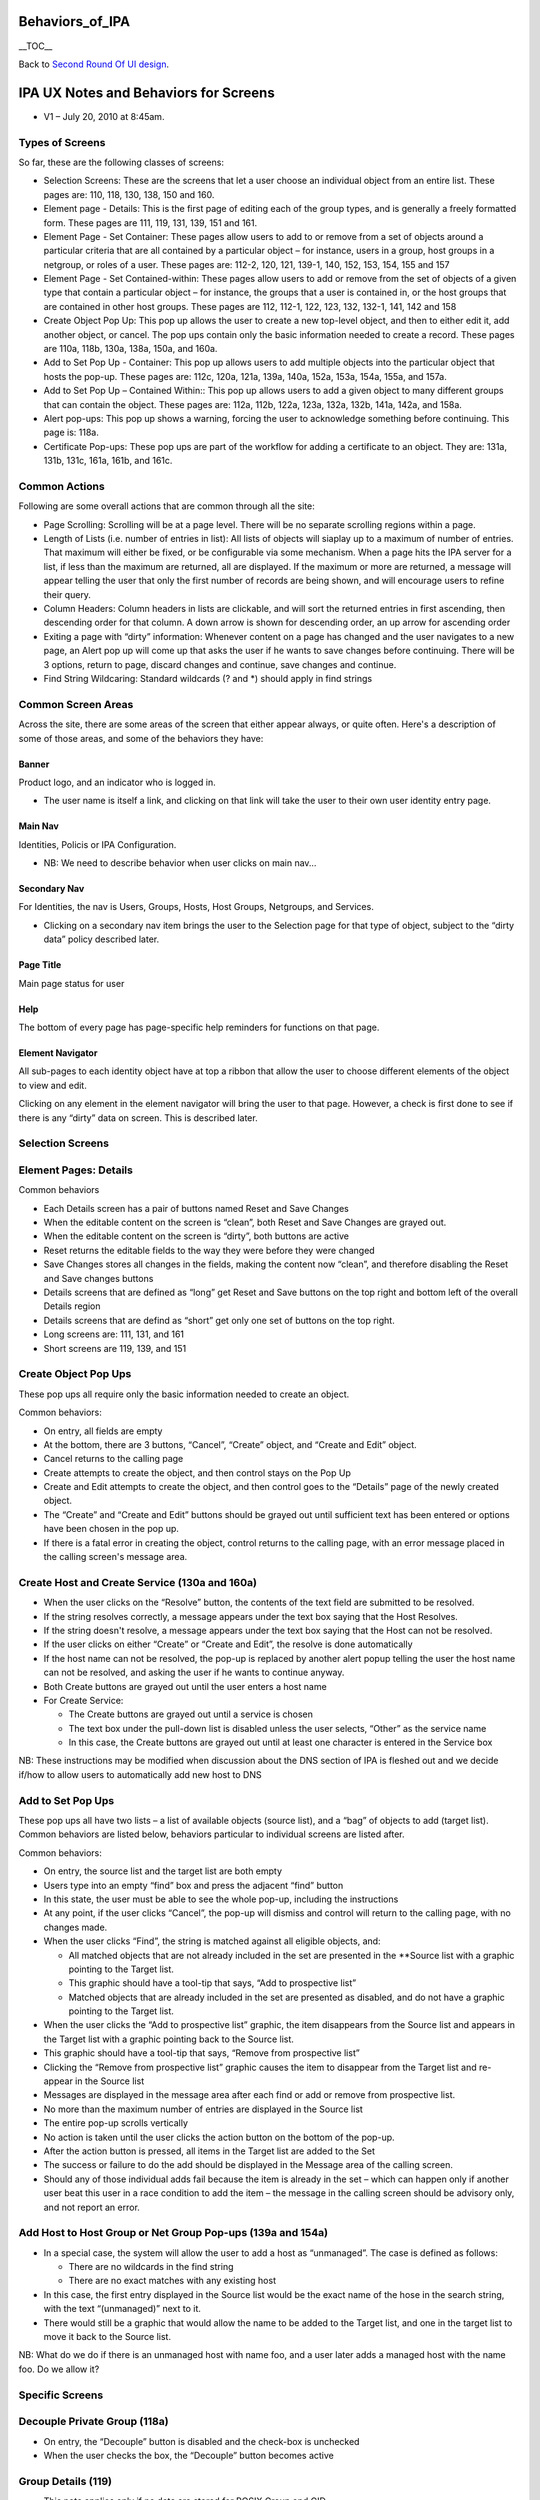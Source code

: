 Behaviors_of_IPA
================

\__TOC_\_

Back to `Second Round Of UI design <V2/Second_Round_Of_UI_design>`__.



IPA UX Notes and Behaviors for Screens
======================================

-  V1 – July 20, 2010 at 8:45am.



Types of Screens
----------------

So far, these are the following classes of screens:

-  Selection Screens: These are the screens that let a user choose an
   individual object from an entire list. These pages are: 110, 118,
   130, 138, 150 and 160.
-  Element page - Details: This is the first page of editing each of the
   group types, and is generally a freely formatted form. These pages
   are 111, 119, 131, 139, 151 and 161.
-  Element Page - Set Container: These pages allow users to add to or
   remove from a set of objects around a particular criteria that are
   all contained by a particular object – for instance, users in a
   group, host groups in a netgroup, or roles of a user. These pages
   are: 112-2, 120, 121, 139-1, 140, 152, 153, 154, 155 and 157
-  Element Page - Set Contained-within: These pages allow users to add
   or remove from the set of objects of a given type that contain a
   particular object – for instance, the groups that a user is contained
   in, or the host groups that are contained in other host groups. These
   pages are 112, 112-1, 122, 123, 132, 132-1, 141, 142 and 158
-  Create Object Pop Up: This pop up allows the user to create a new
   top-level object, and then to either edit it, add another object, or
   cancel. The pop ups contain only the basic information needed to
   create a record. These pages are 110a, 118b, 130a, 138a, 150a, and
   160a.
-  Add to Set Pop Up - Container: This pop up allows users to add
   multiple objects into the particular object that hosts the pop-up.
   These pages are: 112c, 120a, 121a, 139a, 140a, 152a, 153a, 154a,
   155a, and 157a.
-  Add to Set Pop Up – Contained Within:: This pop up allows users to
   add a given object to many different groups that can contain the
   object. These pages are: 112a, 112b, 122a, 123a, 132a, 132b, 141a,
   142a, and 158a.
-  Alert pop-ups: This pop up shows a warning, forcing the user to
   acknowledge something before continuing. This page is: 118a.
-  Certificate Pop-ups: These pop ups are part of the workflow for
   adding a certificate to an object. They are: 131a, 131b, 131c, 161a,
   161b, and 161c.



Common Actions
--------------

Following are some overall actions that are common through all the site:

-  Page Scrolling: Scrolling will be at a page level. There will be no
   separate scrolling regions within a page.
-  Length of Lists (i.e. number of entries in list): All lists of
   objects will siaplay up to a maximum of number of entries. That
   maximum will either be fixed, or be configurable via some mechanism.
   When a page hits the IPA server for a list, if less than the maximum
   are returned, all are displayed. If the maximum or more are returned,
   a message will appear telling the user that only the first number of
   records are being shown, and will encourage users to refine their
   query.
-  Column Headers: Column headers in lists are clickable, and will sort
   the returned entries in first ascending, then descending order for
   that column. A down arrow is shown for descending order, an up arrow
   for ascending order
-  Exiting a page with “dirty” information: Whenever content on a page
   has changed and the user navigates to a new page, an Alert pop up
   will come up that asks the user if he wants to save changes before
   continuing. There will be 3 options, return to page, discard changes
   and continue, save changes and continue.
-  Find String Wildcaring: Standard wildcards (? and \*) should apply in
   find strings



Common Screen Areas
----------------------------------------------------------------------------------------------

Across the site, there are some areas of the screen that either appear
always, or quite often. Here's a description of some of those areas, and
some of the behaviors they have:

Banner
^^^^^^

Product logo, and an indicator who is logged in.

-  The user name is itself a link, and clicking on that link will take
   the user to their own user identity entry page.



Main Nav
^^^^^^^^

Identities, Policis or IPA Configuration.

-  NB: We need to describe behavior when user clicks on main nav...



Secondary Nav
^^^^^^^^^^^^^

For Identities, the nav is Users, Groups, Hosts, Host Groups, Netgroups,
and Services.

-  Clicking on a secondary nav item brings the user to the Selection
   page for that type of object, subject to the “dirty data” policy
   described later.



Page Title
^^^^^^^^^^

Main page status for user

Help
^^^^

The bottom of every page has page-specific help reminders for functions
on that page.



Element Navigator
^^^^^^^^^^^^^^^^^

All sub-pages to each identity object have at top a ribbon that allow
the user to choose different elements of the object to view and edit.

Clicking on any element in the element navigator will bring the user to
that page. However, a check is first done to see if there is any “dirty”
data on screen. This is described later.



Selection Screens
-----------------



Element Pages: Details
----------------------

Common behaviors

-  Each Details screen has a pair of buttons named Reset and Save
   Changes
-  When the editable content on the screen is “clean”, both Reset and
   Save Changes are grayed out.
-  When the editable content on the screen is “dirty”, both buttons are
   active
-  Reset returns the editable fields to the way they were before they
   were changed
-  Save Changes stores all changes in the fields, making the content now
   “clean”, and therefore disabling the Reset and Save changes buttons
-  Details screens that are defined as “long” get Reset and Save buttons
   on the top right and bottom left of the overall Details region
-  Details screens that are defind as “short” get only one set of
   buttons on the top right.
-  Long screens are: 111, 131, and 161
-  Short screens are 119, 139, and 151



Create Object Pop Ups
---------------------

These pop ups all require only the basic information needed to create an
object.

Common behaviors:

-  On entry, all fields are empty
-  At the bottom, there are 3 buttons, “Cancel”, “Create” object, and
   “Create and Edit” object.
-  Cancel returns to the calling page
-  Create attempts to create the object, and then control stays on the
   Pop Up
-  Create and Edit attempts to create the object, and then control goes
   to the “Details” page of the newly created object.
-  The “Create” and “Create and Edit” buttons should be grayed out until
   sufficient text has been entered or options have been chosen in the
   pop up.
-  If there is a fatal error in creating the object, control returns to
   the calling page, with an error message placed in the calling
   screen's message area.



Create Host and Create Service (130a and 160a)
----------------------------------------------------------------------------------------------

-  When the user clicks on the “Resolve” button, the contents of the
   text field are submitted to be resolved.
-  If the string resolves correctly, a message appears under the text
   box saying that the Host Resolves.
-  If the string doesn't resolve, a message appears under the text box
   saying that the Host can not be resolved.
-  If the user clicks on either “Create” or “Create and Edit”, the
   resolve is done automatically
-  If the host name can not be resolved, the pop-up is replaced by
   another alert popup telling the user the host name can not be
   resolved, and asking the user if he wants to continue anyway.
-  Both Create buttons are grayed out until the user enters a host name
-  For Create Service:

   -  The Create buttons are grayed out until a service is chosen
   -  The text box under the pull-down list is disabled unless the user
      selects, “Other” as the service name
   -  In this case, the Create buttons are grayed out until at least one
      character is entered in the Service box

NB: These instructions may be modified when discussion about the DNS
section of IPA is fleshed out and we decide if/how to allow users to
automatically add new host to DNS



Add to Set Pop Ups
------------------

These pop ups all have two lists – a list of available objects (source
list), and a “bag” of objects to add (target list). Common behaviors are
listed below, behaviors particular to individual screens are listed
after.

Common behaviors:

-  On entry, the source list and the target list are both empty
-  Users type into an empty “find” box and press the adjacent “find”
   button
-  In this state, the user must be able to see the whole pop-up,
   including the instructions
-  At any point, if the user clicks “Cancel”, the pop-up will dismiss
   and control will return to the calling page, with no changes made.
-  When the user clicks “Find”, the string is matched against all
   eligible objects, and:

   -  All matched objects that are not already included in the set are
      presented in the \**Source list with a graphic pointing to the
      Target list.
   -  This graphic should have a tool-tip that says, “Add to prospective
      list”
   -  Matched objects that are already included in the set are presented
      as disabled, and do not have a graphic pointing to the Target
      list.

-  When the user clicks the “Add to prospective list” graphic, the item
   disappears from the Source list and appears in the Target list with a
   graphic pointing back to the Source list.
-  This graphic should have a tool-tip that says, “Remove from
   prospective list”
-  Clicking the “Remove from prospective list” graphic causes the item
   to disappear from the Target list and re-appear in the Source list
-  Messages are displayed in the message area after each find or add or
   remove from prospective list.
-  No more than the maximum number of entries are displayed in the
   Source list
-  The entire pop-up scrolls vertically
-  No action is taken until the user clicks the action button on the
   bottom of the pop-up.
-  After the action button is pressed, all items in the Target list are
   added to the Set
-  The success or failure to do the add should be displayed in the
   Message area of the calling screen.
-  Should any of those individual adds fail because the item is already
   in the set – which can happen only if another user beat this user in
   a race condition to add the item – the message in the calling screen
   should be advisory only, and not report an error.



Add Host to Host Group or Net Group Pop-ups (139a and 154a)
----------------------------------------------------------------------------------------------

-  In a special case, the system will allow the user to add a host as
   “unmanaged”. The case is defined as follows:

   -  There are no wildcards in the find string
   -  There are no exact matches with any existing host

-  In this case, the first entry displayed in the Source list would be
   the exact name of the hose in the search string, with the text
   “(unmanaged)” next to it.
-  There would still be a graphic that would allow the name to be added
   to the Target list, and one in the target list to move it back to the
   Source list.

NB: What do we do if there is an unmanaged host with name foo, and a
user later adds a managed host with the name foo. Do we allow it?



Specific Screens
----------------



Decouple Private Group (118a)
----------------------------------------------------------------------------------------------

-  On entry, the “Decouple” button is disabled and the check-box is
   unchecked
-  When the user checks the box, the “Decouple” button becomes active



Group Details (119)
----------------------------------------------------------------------------------------------

-  This note applies only if no data are stored for POSIX Group and GID
-  POSIX group check-box is unchecked and GID Checkbox and data entry
   are grayed out
-  When a user checks the POSIX group box, the GID line becomes active,
   allowing for a manually entered GID